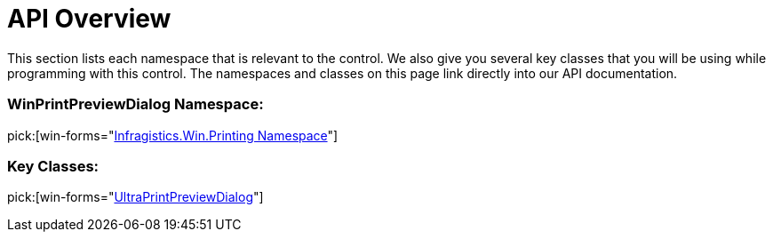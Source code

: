 ﻿////

|metadata|
{
    "name": "winprintpreviewdialog-api-overview",
    "controlName": [],
    "tags": ["API"],
    "guid": "{7037E454-2174-4A3F-8F65-CBF6E7615DAC}",  
    "buildFlags": [],
    "createdOn": "0001-01-01T00:00:00Z"
}
|metadata|
////

= API Overview

This section lists each namespace that is relevant to the control. We also give you several key classes that you will be using while programming with this control. The namespaces and classes on this page link directly into our API documentation.

=== WinPrintPreviewDialog Namespace:

pick:[win-forms="link:{ApiPlatform}win.ultrawinprintpreviewdialog{ApiVersion}~infragistics.win.printing_namespace.html[Infragistics.Win.Printing Namespace]"]

=== Key Classes:

pick:[win-forms="link:{ApiPlatform}win.ultrawinprintpreviewdialog{ApiVersion}~infragistics.win.printing.ultraprintpreviewdialog.html[UltraPrintPreviewDialog]"]